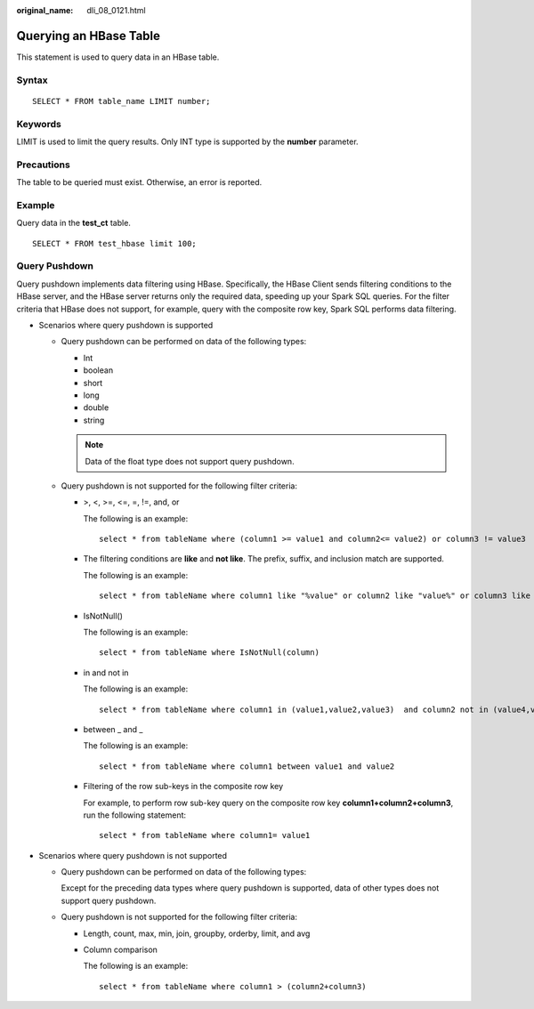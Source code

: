 :original_name: dli_08_0121.html

.. _dli_08_0121:

Querying an HBase Table
=======================

This statement is used to query data in an HBase table.

Syntax
------

::

   SELECT * FROM table_name LIMIT number;

Keywords
--------

LIMIT is used to limit the query results. Only INT type is supported by the **number** parameter.

Precautions
-----------

The table to be queried must exist. Otherwise, an error is reported.

Example
-------

Query data in the **test_ct** table.

::

   SELECT * FROM test_hbase limit 100;

Query Pushdown
--------------

Query pushdown implements data filtering using HBase. Specifically, the HBase Client sends filtering conditions to the HBase server, and the HBase server returns only the required data, speeding up your Spark SQL queries. For the filter criteria that HBase does not support, for example, query with the composite row key, Spark SQL performs data filtering.

-  Scenarios where query pushdown is supported

   -  Query pushdown can be performed on data of the following types:

      -  Int
      -  boolean
      -  short
      -  long
      -  double
      -  string

      .. note::

         Data of the float type does not support query pushdown.

   -  Query pushdown is not supported for the following filter criteria:

      -  >, <, >=, <=, =, !=, and, or

         The following is an example:

         ::

            select * from tableName where (column1 >= value1 and column2<= value2) or column3 != value3

      -  The filtering conditions are **like** and **not like**. The prefix, suffix, and inclusion match are supported.

         The following is an example:

         ::

            select * from tableName where column1 like "%value" or column2 like "value%" or column3 like "%value%"

      -  IsNotNull()

         The following is an example:

         ::

            select * from tableName where IsNotNull(column)

      -  in and not in

         The following is an example:

         ::

            select * from tableName where column1 in (value1,value2,value3)  and column2 not in (value4,value5,value6)

      -  between \_ and \_

         The following is an example:

         ::

            select * from tableName where column1 between value1 and value2

      -  Filtering of the row sub-keys in the composite row key

         For example, to perform row sub-key query on the composite row key **column1+column2+column3**, run the following statement:

         ::

            select * from tableName where column1= value1

-  Scenarios where query pushdown is not supported

   -  Query pushdown can be performed on data of the following types:

      Except for the preceding data types where query pushdown is supported, data of other types does not support query pushdown.

   -  Query pushdown is not supported for the following filter criteria:

      -  Length, count, max, min, join, groupby, orderby, limit, and avg

      -  Column comparison

         The following is an example:

         ::

            select * from tableName where column1 > (column2+column3)
